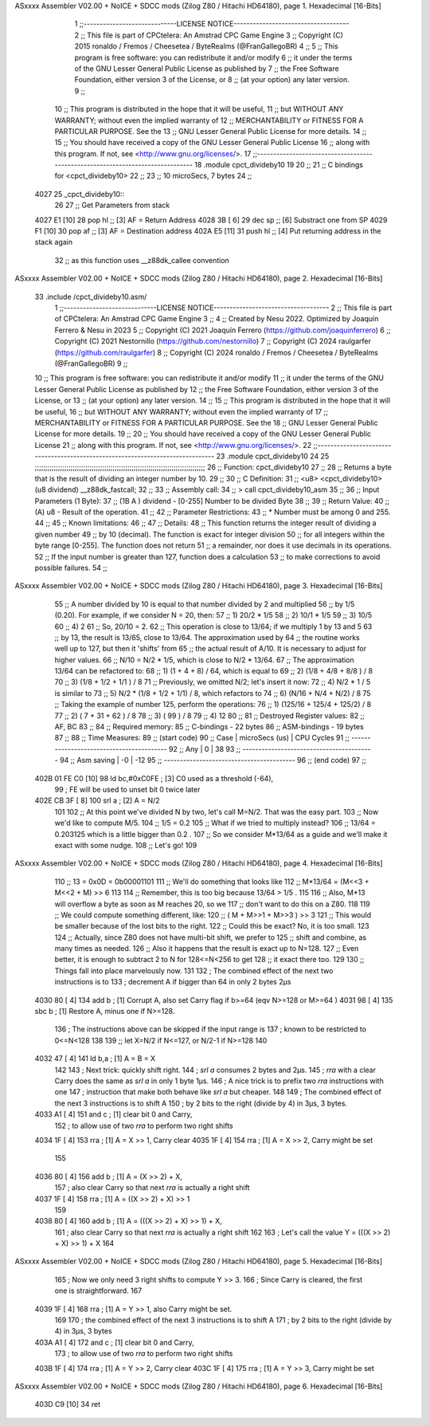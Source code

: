 ASxxxx Assembler V02.00 + NoICE + SDCC mods  (Zilog Z80 / Hitachi HD64180), page 1.
Hexadecimal [16-Bits]



                              1 ;;-----------------------------LICENSE NOTICE------------------------------------
                              2 ;;  This file is part of CPCtelera: An Amstrad CPC Game Engine 
                              3 ;;  Copyright (C) 2015 ronaldo / Fremos / Cheesetea / ByteRealms (@FranGallegoBR)
                              4 ;;
                              5 ;;  This program is free software: you can redistribute it and/or modify
                              6 ;;  it under the terms of the GNU Lesser General Public License as published by
                              7 ;;  the Free Software Foundation, either version 3 of the License, or
                              8 ;;  (at your option) any later version.
                              9 ;;
                             10 ;;  This program is distributed in the hope that it will be useful,
                             11 ;;  but WITHOUT ANY WARRANTY; without even the implied warranty of
                             12 ;;  MERCHANTABILITY or FITNESS FOR A PARTICULAR PURPOSE.  See the
                             13 ;;  GNU Lesser General Public License for more details.
                             14 ;;
                             15 ;;  You should have received a copy of the GNU Lesser General Public License
                             16 ;;  along with this program.  If not, see <http://www.gnu.org/licenses/>.
                             17 ;;-------------------------------------------------------------------------------
                             18 .module cpct_divideby10
                             19   
                             20 ;;
                             21 ;; C bindings for <cpct_divideby10>
                             22 ;;
                             23 ;;   10 microSecs, 7 bytes
                             24 ;;
   4027                      25 _cpct_divideby10::
                             26 
                             27   ;; Get Parameters from stack
   4027 E1            [10]   28   pop  hl   ;; [3] AF = Return Address
   4028 3B            [ 6]   29   dec sp    ;; [6] Substract one from SP
   4029 F1            [10]   30   pop  af   ;; [3] AF = Destination address
   402A E5            [11]   31   push hl   ;; [4] Put returning address in the stack again 
                             32                ;;      as this function uses __z88dk_callee convention
ASxxxx Assembler V02.00 + NoICE + SDCC mods  (Zilog Z80 / Hitachi HD64180), page 2.
Hexadecimal [16-Bits]



                             33 .include /cpct_divideby10.asm/
                              1 ;;-----------------------------LICENSE NOTICE------------------------------------
                              2 ;;  This file is part of CPCtelera: An Amstrad CPC Game Engine 
                              3 ;;
                              4 ;;  Created by Nesu 2022. Optimized by Joaquín Ferrero & Nesu in 2023
                              5 ;;  Copyright (C) 2021 Joaquín Ferrero (https://github.com/joaquinferrero)
                              6 ;;  Copyright (C) 2021 Nestornillo (https://github.com/nestornillo)
                              7 ;;  Copyright (C) 2024 raulgarfer (https://github.com/raulgarfer)
                              8 ;;  Copyright (C) 2024 ronaldo / Fremos / Cheesetea / ByteRealms (@FranGallegoBR)
                              9 ;;
                             10 ;;  This program is free software: you can redistribute it and/or modify
                             11 ;;  it under the terms of the GNU Lesser General Public License as published by
                             12 ;;  the Free Software Foundation, either version 3 of the License, or
                             13 ;;  (at your option) any later version.
                             14 ;;
                             15 ;;  This program is distributed in the hope that it will be useful,
                             16 ;;  but WITHOUT ANY WARRANTY; without even the implied warranty of
                             17 ;;  MERCHANTABILITY or FITNESS FOR A PARTICULAR PURPOSE.  See the
                             18 ;;  GNU Lesser General Public License for more details.
                             19 ;;
                             20 ;;  You should have received a copy of the GNU Lesser General Public License
                             21 ;;  along with this program.  If not, see <http://www.gnu.org/licenses/>.
                             22 ;;-------------------------------------------------------------------------------
                             23 .module cpct_divideby10
                             24   
                             25 ;;;;;;;;;;;;;;;;;;;;;;;;;;;;;;;;;;;;;;;;;;;;;;;;;;;;;;;;;;;;;;;;;;;;;;;;;;;;;;;;;
                             26 ;; Function: cpct_divideby10
                             27 ;;
                             28 ;; Returns a byte that is the result of dividing an integer number by 10.
                             29 ;;
                             30 ;; C Definition:
                             31 ;;    <u8> <cpct_divideby10> (u8 dividend) __z88dk_fastcall;
                             32 ;;
                             33 ;; Assembly call:
                             34 ;;    > call cpct_divideby10_asm
                             35 ;;
                             36 ;; Input Parameters (1 Byte):
                             37 ;;    (1B A ) dividend  - [0-255] Number to be divided Byte
                             38 ;;
                             39 ;; Return Value:
                             40 ;;    (A) u8 - Result of the operation.
                             41 ;;
                             42 ;; Parameter Restrictions:
                             43 ;;    * Number must be among 0 and 255. 
                             44 ;;
                             45 ;; Known limitations:
                             46 ;;
                             47 ;; Details:
                             48 ;; This function returns the integer result of dividing a given number
                             49 ;; by 10 (decimal). The function is exact for integer division
                             50 ;; for all integers within the byte range [0-255]. The function does not return
                             51 ;; a remainder, nor does it use decimals in its operations. 
                             52 ;; If the input number is greater than 127, function does a calculation
                             53 ;; to make corrections to avoid possible failures.
                             54 ;;
ASxxxx Assembler V02.00 + NoICE + SDCC mods  (Zilog Z80 / Hitachi HD64180), page 3.
Hexadecimal [16-Bits]



                             55 ;; A number divided by 10 is equal to that number divided by 2 and multiplied
                             56 ;; by 1/5 (0.20). For example, if we consider N = 20, then:
                             57 ;; 1) 20/2 * 1/5 
                             58 ;; 2) 10/1 * 1/5 
                             59 ;; 3) 10/5 
                             60 ;; 4) 2
                             61 ;; So, 20/10 = 2.  
                             62 ;; This operation is close to 13/64; if we multiply 1 by 13 and 5
                             63 ;; by 13, the result is 13/65, close to 13/64. The approximation used by
                             64 ;; the routine works well up to 127, but then it 'shifts' from
                             65 ;; the actual result of A/10. It is necessary to adjust for higher values.
                             66 ;; N/10 = N/2 * 1/5, which is close to N/2 * 13/64.
                             67 ;; The approximation 13/64 can be refactored to:
                             68 ;; 1) (1   + 4   +  8) / 64, which is equal to
                             69 ;; 2) (1/8 + 4/8 + 8/8 ) / 8
                             70 ;; 3) (1/8 + 1/2 + 1/1 ) / 8
                             71 ;; Previously, we omitted N/2; let's insert it now:
                             72 ;; 4) N/2 * 1 / 5 is similar to
                             73 ;; 5) N/2 * (1/8  + 1/2 + 1/1) / 8, which refactors to
                             74 ;; 6)       (N/16 + N/4 + N/2) / 8
                             75 ;; Taking the example of number 125, perform the operations:
                             76 ;; 1) (125/16 + 125/4 + 125/2) / 8
                             77 ;; 2) (   7   +   31  +   62  ) / 8
                             78 ;; 3) (           99          ) / 8
                             79 ;; 4)             12
                             80 ;;
                             81 ;; Destroyed Register values:
                             82 ;;    AF, BC
                             83 ;;
                             84 ;; Required memory:
                             85 ;;    C-bindings - 22 bytes
                             86 ;;  ASM-bindings - 19 bytes
                             87 ;;
                             88 ;; Time Measures: 
                             89 ;; (start code)
                             90 ;;     Case   | microSecs (us) | CPU Cycles
                             91 ;; -----------------------------------------
                             92 ;;     Any    |      0         |     38
                             93 ;; -----------------------------------------
                             94 ;; Asm saving |     -0         |     -12
                             95 ;; -----------------------------------------
                             96 ;; (end code)
                             97 ;;
   402B 01 FE C0      [10]   98 	ld bc,#0xC0FE ; [3]  C0 used as a threshold (-64),
                             99 	              ; FE will be used to unset bit 0 twice later
   402E CB 3F         [ 8]  100 	srl a         ; [2]  A = N/2
                            101 
                            102 ;; At this point we've divided N by two, let's call M=N/2. That was the easy part.
                            103 ;; Now we'd like to compute M/5.
                            104 ;; 1/5 = 0.2
                            105 ;; What if we tried to multiply instead?
                            106 ;; 13/64 = 0.203125 which is a little bigger than 0.2 .
                            107 ;; So we consider M*13/64 as a guide and we'll make it exact with some nudge.
                            108 ;; Let's go!
                            109 
ASxxxx Assembler V02.00 + NoICE + SDCC mods  (Zilog Z80 / Hitachi HD64180), page 4.
Hexadecimal [16-Bits]



                            110 ;; 13 = 0x0D = 0b00001101
                            111 ;; We'll do something that looks like
                            112 ;; M*13/64 = (M<<3 + M<<2 + M) >> 6
                            113 
                            114 ;; Remember, this is too big because 13/64 > 1/5 .
                            115 
                            116 ;; Also, M*13 will overflow a byte as soon as M reaches 20, so we
                            117 ;; don't want to do this on a Z80.
                            118 
                            119 ;; We could compute something different, like:
                            120 ;; ( M + M>>1 + M>>3 ) >> 3
                            121 ;; This would be smaller because of the lost bits to the right.
                            122 ;; Could this be exact? No, it is too small.
                            123 
                            124 ;; Actually, since Z80 does not have multi-bit shift, we prefer to
                            125 ;; shift and combine, as many times as needed.
                            126 ;; Also it happens that the result is exact up to N=128.
                            127 ;; Even better, it is enough to subtract 2 to N for 128<=N<256 to get
                            128 ;; it exact there too.
                            129 
                            130 ;; Things fall into place marvelously now.
                            131 
                            132 	; The combined effect of the next two instructions is to
                            133 	; decrement A if bigger than 64 in only 2 bytes 2µs
   4030 80            [ 4]  134 	add b   ; [1]  Corrupt A, also set Carry flag if b>=64 (eqv N>=128 or M>=64 )
   4031 98            [ 4]  135 	sbc b   ; [1]  Restore A, minus one if N>=128.
                            136 	; The instructions above can be skipped if the input range is
                            137 	; known to be restricted to 0<=N<128
                            138 
                            139 ;; let X=N/2 if N<=127, or N/2-1 if N>=128
                            140 
   4032 47            [ 4]  141 	ld b,a   ; [1] A = B = X
                            142 
                            143 	; Next trick: quickly shift right.
                            144 	; `srl a` consumes 2 bytes and 2µs.
                            145 	; `rra` with a clear Carry does the same as `srl a` in only 1 byte 1µs.
                            146 	; A nice trick is to prefix two `rra` instructions with one
                            147 	; instruction that make both behave like `srl a` but cheaper.
                            148 
                            149 	; The combined effect of the next 3 instructions is to shift A
                            150 	; by 2 bits to the right (divide by 4) in 3µs, 3 bytes.
   4033 A1            [ 4]  151 	and c   ; [1]  clear bit 0 and Carry,
                            152 	        ; to allow use of two `rra` to perform two right shifts
   4034 1F            [ 4]  153 	rra     ; [1]  A = X >> 1, Carry clear
   4035 1F            [ 4]  154 	rra     ; [1]  A = X >> 2, Carry might be set
                            155 
   4036 80            [ 4]  156 	add b   ; [1]  A = (X >> 2) + X,
                            157 	        ; also clear Carry so that next `rra` is actually a right shift
   4037 1F            [ 4]  158 	rra     ; [1]  A = ((X >> 2) + X) >> 1
                            159 
   4038 80            [ 4]  160 	add b   ; [1]  A = (((X >> 2) + X) >> 1) + X,
                            161 	        ; also clear Carry so that next `rra` is actually a right shift
                            162 
                            163 	; Let's call the value Y = (((X >> 2) + X) >> 1) + X
                            164 
ASxxxx Assembler V02.00 + NoICE + SDCC mods  (Zilog Z80 / Hitachi HD64180), page 5.
Hexadecimal [16-Bits]



                            165 	; Now we only need 3 right shifts to compute Y >> 3.
                            166 	; Since Carry is cleared, the first one is straightforward.
                            167 
   4039 1F            [ 4]  168 	rra     ; [1]  A = Y >> 1, also Carry might be set.
                            169 
                            170 	; the combined effect of the next 3 instructions is to shift A
                            171 	; by 2 bits to the right (divide by 4) in 3µs, 3 bytes
   403A A1            [ 4]  172 	and c   ; [1]  clear bit 0 and Carry,
                            173 	        ; to allow use of two `rra` to perform two right shifts
   403B 1F            [ 4]  174 	rra     ; [1]  A = Y >> 2, Carry clear
   403C 1F            [ 4]  175 	rra     ; [1]  A = Y >> 3, Carry might be set
ASxxxx Assembler V02.00 + NoICE + SDCC mods  (Zilog Z80 / Hitachi HD64180), page 6.
Hexadecimal [16-Bits]



   403D C9            [10]   34 ret
